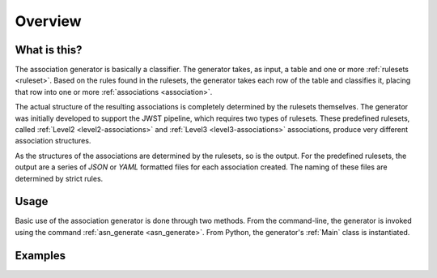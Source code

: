 .. _overview:

########
Overview
########

*************
What is this?
*************

The association generator is basically a classifier. The generator
takes, as input, a table and one or more :ref:`rulesets <ruleset>`. Based on the rules found
in the rulesets, the generator takes each row of the table and
classifies it, placing that row into one or more
:ref:`associations <association>`.

The actual structure of the resulting associations is completely
determined by the rulesets themselves. The generator was initially
developed to support the JWST pipeline, which requires two types of
rulesets. These predefined rulesets, called :ref:`Level2 <level2-associations>` and
:ref:`Level3 <level3-associations>` associations,
produce very different association structures.

As the structures of the associations are determined by the rulesets,
so is the output. For the predefined rulesets, the output are a series
of `JSON` or `YAML` formatted files for each association created.
The naming of these files are determined by strict rules.
     
*****
Usage
*****

Basic use of the association generator is done through two methods.
From the command-line, the generator is invoked using the command
:ref:`asn_generate <asn_generate>`. From Python, the generator\'s
:ref:`Main` class is instantiated.

********
Examples
********
